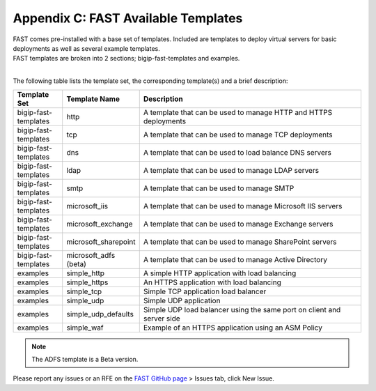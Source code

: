 .. _temp-list:

Appendix C: FAST Available Templates
====================================

| FAST comes pre-installed with a base set of templates. Included are templates to deploy virtual servers for basic deployments as well as several example templates. 
| FAST templates are broken into 2 sections; bigip-fast-templates and examples. 
|

The following table lists the template set, the corresponding template(s) and a brief description:

.. list-table::
      :widths: 50 40 250
      :header-rows: 1

      * - Template Set
        - Template Name
        - Description

      * - bigip-fast-templates
        - http
        - A template that can be used to manage HTTP and HTTPS deployments

      * - bigip-fast-templates
        - tcp
        - A template that can be used to manage TCP deployments

      * - bigip-fast-templates
        - dns
        - A template that can be used to load balance DNS servers

      * - bigip-fast-templates
        - ldap
        - A template that can be used to manage LDAP servers

      * - bigip-fast-templates
        - smtp
        - A template that can be used to manage SMTP

      * - bigip-fast-templates
        - microsoft_iis
        - A template that can be used to manage Microsoft IIS servers

      * - bigip-fast-templates
        - microsoft_exchange
        - A template that can be used to manage Exchange servers
      
      * - bigip-fast-templates
        - microsoft_sharepoint
        - A template that can be used to manage SharePoint servers

      * - bigip-fast-templates
        - microsoft_adfs (beta)
        - A template that can be used to manage Active Directory

      * - examples
        - simple_http
        - A simple HTTP application with load balancing

      * - examples
        - simple_https
        - An HTTPS application with load balancing

      * - examples
        - simple_tcp
        - Simple TCP application load balancer

      * - examples
        - simple_udp
        - Simple UDP application

      * - examples
        - simple_udp_defaults
        - Simple UDP load balancer using the same port on client and server side

      * - examples
        - simple_waf
        - Example of an HTTPS application using an ASM Policy


.. NOTE:: The ADFS template is a Beta version.

Please report any issues or an RFE on the `FAST GitHub page <https://github.com/F5Networks/f5-appsvcs-templates>`_ > Issues tab, click New Issue.